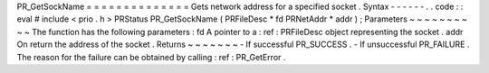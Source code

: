 PR_GetSockName
=
=
=
=
=
=
=
=
=
=
=
=
=
=
Gets
network
address
for
a
specified
socket
.
Syntax
-
-
-
-
-
-
.
.
code
:
:
eval
#
include
<
prio
.
h
>
PRStatus
PR_GetSockName
(
PRFileDesc
*
fd
PRNetAddr
*
addr
)
;
Parameters
~
~
~
~
~
~
~
~
~
~
The
function
has
the
following
parameters
:
fd
A
pointer
to
a
:
ref
:
PRFileDesc
object
representing
the
socket
.
addr
On
return
the
address
of
the
socket
.
Returns
~
~
~
~
~
~
~
-
If
successful
PR_SUCCESS
.
-
If
unsuccessful
PR_FAILURE
.
The
reason
for
the
failure
can
be
obtained
by
calling
:
ref
:
PR_GetError
.
